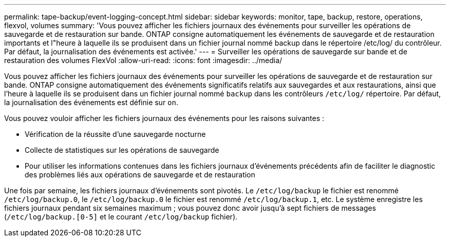 ---
permalink: tape-backup/event-logging-concept.html 
sidebar: sidebar 
keywords: monitor, tape, backup, restore, operations, flexvol, volumes 
summary: 'Vous pouvez afficher les fichiers journaux des événements pour surveiller les opérations de sauvegarde et de restauration sur bande. ONTAP consigne automatiquement les événements de sauvegarde et de restauration importants et l"heure à laquelle ils se produisent dans un fichier journal nommé backup dans le répertoire /etc/log/ du contrôleur. Par défaut, la journalisation des événements est activée.' 
---
= Surveiller les opérations de sauvegarde sur bande et de restauration des volumes FlexVol
:allow-uri-read: 
:icons: font
:imagesdir: ../media/


[role="lead"]
Vous pouvez afficher les fichiers journaux des événements pour surveiller les opérations de sauvegarde et de restauration sur bande. ONTAP consigne automatiquement des événements significatifs relatifs aux sauvegardes et aux restaurations, ainsi que l'heure à laquelle ils se produisent dans un fichier journal nommé `backup` dans les contrôleurs `/etc/log/` répertoire. Par défaut, la journalisation des événements est définie sur `on`.

Vous pouvez vouloir afficher les fichiers journaux des événements pour les raisons suivantes :

* Vérification de la réussite d'une sauvegarde nocturne
* Collecte de statistiques sur les opérations de sauvegarde
* Pour utiliser les informations contenues dans les fichiers journaux d'événements précédents afin de faciliter le diagnostic des problèmes liés aux opérations de sauvegarde et de restauration


Une fois par semaine, les fichiers journaux d'événements sont pivotés. Le `/etc/log/backup` le fichier est renommé `/etc/log/backup.0`, le `/etc/log/backup.0` le fichier est renommé `/etc/log/backup.1`, etc. Le système enregistre les fichiers journaux pendant six semaines maximum ; vous pouvez donc avoir jusqu'à sept fichiers de messages (`/etc/log/backup.[0-5]` et le courant `/etc/log/backup` fichier).
